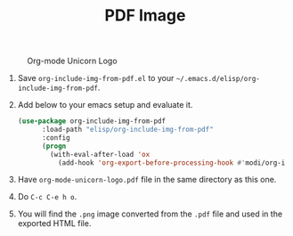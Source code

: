 #+TITLE: PDF Image
#+NAME: fig:unicorn
# Below HEADER is required where the pdf version of the referenced png file exists.
#+HEADER: :convertfrompdf t
# The below caption line is optional
#+CAPTION: Org-mode Unicorn Logo
[[./org-mode-unicorn-logo.png]]

1. Save =org-include-img-from-pdf.el= to your =~/.emacs.d/elisp/org-include-img-from-pdf=.
2. Add below to your emacs setup and evaluate it.
   #+BEGIN_SRC emacs-lisp
   (use-package org-include-img-from-pdf
         :load-path "elisp/org-include-img-from-pdf"
         :config
         (progn
           (with-eval-after-load 'ox
             (add-hook 'org-export-before-processing-hook #'modi/org-include-img-from-pdf))))
   #+END_SRC
3. Have =org-mode-unicorn-logo.pdf= file in the same directory as this one.
4. Do =C-c C-e h o=.
5. You will find the =.png= image converted from the =.pdf= file and used in the exported HTML file.
